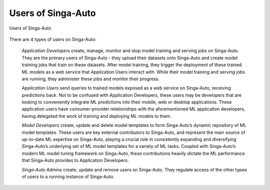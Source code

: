 .. _`user-types`:

Users of Singa-Auto
====================================================================

.. figure:: ../images/system-context-diagram.jpg
    :align: center
    :width: 500px

    Users of Singa-Auto

There are 4 types of users on Singa-Auto:

    *Application Developers* create, manage, monitor and stop model training and serving jobs on Singa-Auto.
    They are the primary users of Singa-Auto - they upload their datasets onto Singa-Auto and create model training jobs that train on these datasets.
    After model training, they trigger the deployment of these trained ML models as a web service that Application Users interact with.
    While their model training and serving jobs are running, they administer these jobs and monitor their progress.

    *Application Users* send queries to trained models exposed as a web service on Singa-Auto, receiving predictions back.
    Not to be confused with Application Developers, these users may be developers that are looking to conveniently integrate ML predictions into their mobile, web or desktop applications.
    These application users have consumer-provider relationships with the aforementioned ML application developers, having delegated the work of training and deploying ML models to them.

    *Model Developers* create, update and delete model templates to form Singa-Auto’s dynamic repository of ML model templates.
    These users are key external contributors to Singa-Auto, and represent the main source of up-to-date ML expertise on Singa-Auto,
    playing a crucial role in consistently expanding and diversifying Singa-Auto’s underlying set of ML model templates for a variety of ML tasks.
    Coupled with Singa-Auto’s modern ML model tuning framework on Singa-Auto, these contributions heavily dictate the ML performance that Singa-Auto provides to Application Developers.

    *Singa-Auto Admins* create, update and remove users on Singa-Auto. They regulate access of the other types of users to a running instance of Singa-Auto.
